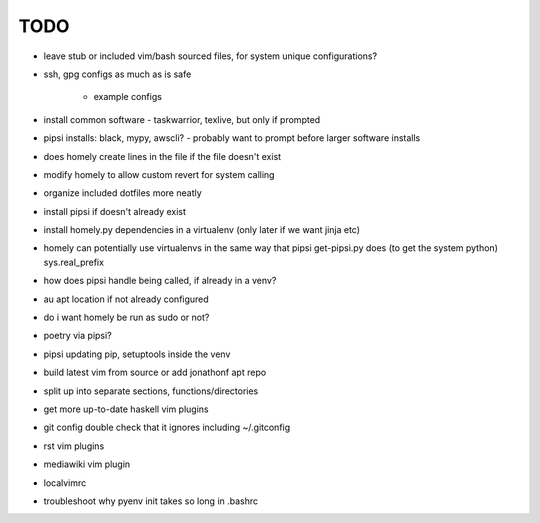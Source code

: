 TODO
====

* leave stub or included vim/bash sourced files,
  for system unique configurations?

* ssh, gpg configs as much as is safe

    * example configs

* install common software - taskwarrior, texlive,
  but only if prompted

* pipsi installs: black, mypy, awscli?
  - probably want to prompt before larger software installs

* does homely create lines in the file if the file doesn't exist

* modify homely to allow custom revert for system calling

* organize included dotfiles more neatly
* install pipsi if doesn't already exist
* install homely.py dependencies in a virtualenv (only later if we want jinja etc)

* homely can potentially use virtualenvs in the same way that pipsi get-pipsi.py
  does (to get the system python)
  sys.real_prefix
 
* how does pipsi handle being called, if already in a venv?
 
* au apt location if not already configured

* do i want homely be run as sudo or not?
* poetry via pipsi?
 
* pipsi updating pip, setuptools inside the venv
 
* build latest vim from source or add jonathonf apt repo
 
* split up into separate sections, functions/directories
 
* get more up-to-date haskell vim plugins
 
* git config double check that it ignores including ~/.gitconfig
 
* rst vim plugins
* mediawiki vim plugin
 
* localvimrc
 
* troubleshoot why pyenv init takes so long in .bashrc
